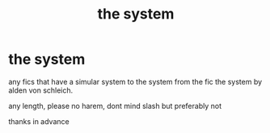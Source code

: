 #+TITLE: the system

* the system
:PROPERTIES:
:Author: Azziet98
:Score: 0
:DateUnix: 1604687291.0
:DateShort: 2020-Nov-06
:FlairText: Request
:END:
any fics that have a simular system to the system from the fic the system by alden von schleich.

any length, please no harem, dont mind slash but preferably not

thanks in advance

